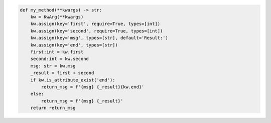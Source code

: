.. code-block:: python

    def my_method(**kwargs) -> str:
        kw = KwArg(**kwargs)
        kw.assign(key='first', require=True, types=[int])
        kw.assign(key='second', require=True, types=[int])
        kw.assign(key='msg', types=[str], default='Result:')
        kw.assign(key='end', types=[str])
        first:int = kw.first
        second:int = kw.second
        msg: str = kw.msg
        _result = first + second
        if kw.is_attribute_exist('end'):
            return_msg = f'{msg} {_result}{kw.end}'
        else:
            return_msg = f'{msg} {_result}'
        return return_msg